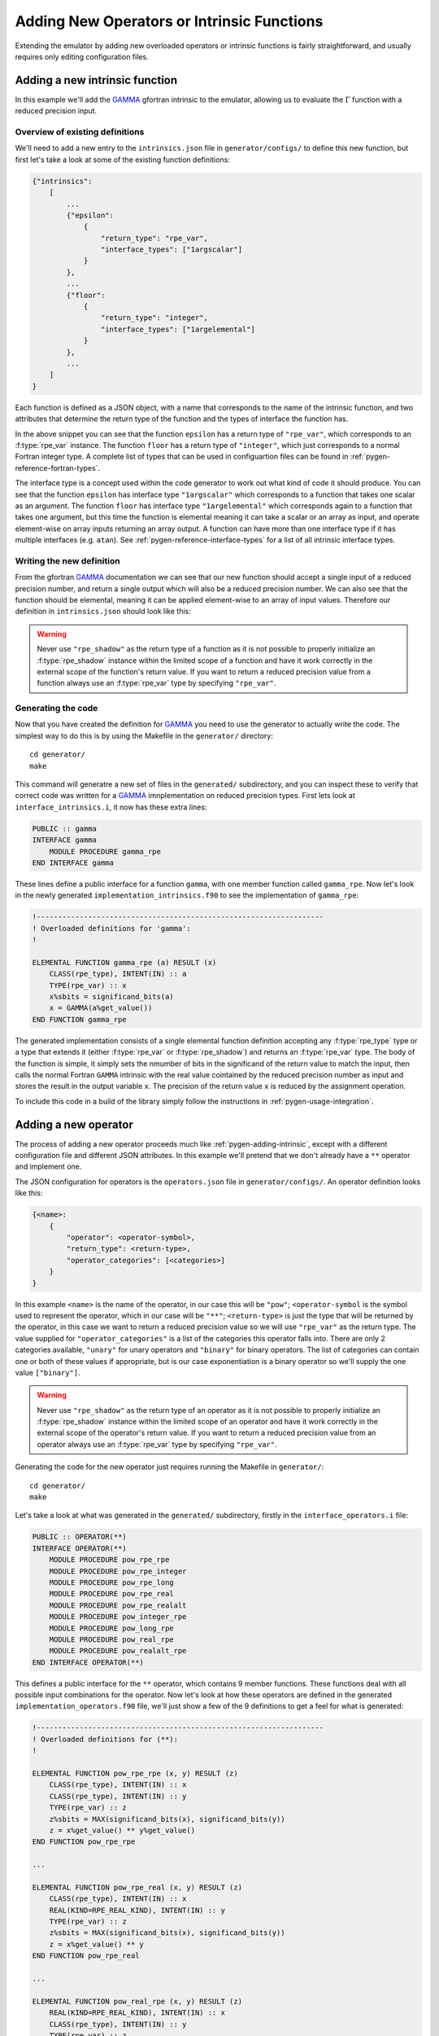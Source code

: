 ===========================================
Adding New Operators or Intrinsic Functions
===========================================


Extending the emulator by adding new overloaded operators or intrinsic functions is fairly straightforward, and usually requires only editing configuration files.


.. _pygen-adding-intrinsic:

Adding a new intrinsic function
===============================

In this example we'll add the `GAMMA`_ gfortran intrinsic to the emulator, allowing us to evaluate the :math:`\Gamma` function with a reduced precision input.


Overview of existing definitions
--------------------------------

We'll need to add a new entry to the ``intrinsics.json`` file in ``generator/configs/`` to define this new function, but first let's take a look at some of the existing function definitions:

.. code-block:: json

   {"intrinsics":
       [
           ...
           {"epsilon":
               {
                   "return_type": "rpe_var",
                   "interface_types": ["1argscalar"]
               }
           },
           ...
           {"floor":
               {
                   "return_type": "integer",
                   "interface_types": ["1argelemental"]
               }
           },
           ...
       ]
   }

Each function is defined as a JSON object, with a name that corresponds to the name of the intrinsic function, and two attributes that determine the return type of the function and the types of interface the function has.

In the above snippet you can see that the function ``epsilon`` has a return type of ``"rpe_var"``, which corresponds to an :f:type:`rpe_var` instance.
The function ``floor`` has a return type of ``"integer"``, which just corresponds to a normal Fortran integer type.
A complete list of types that can be used in configuartion files can be found in :ref:`pygen-reference-fortran-types`.

The interface type is a concept used within the code generator to work out what kind of code it should produce.
You can see that the function ``epsilon`` has interface type ``"1argscalar"`` which corresponds to a function that takes one scalar as an argument.
The function ``floor`` has interface type ``"1argelemental"`` which corresponds again to a function that takes one argument, but this time the function is elemental meaning it can take a scalar or an array as input, and operate element-wise on array inputs returning an array output.
A function can have more than one interface type if it has multiple interfaces (e.g. ``atan``).
See :ref:`pygen-reference-interface-types` for a list of all intrinsic interface types.


Writing the new definition
--------------------------

From the gfortran `GAMMA`_ documentation we can see that our new function should accept a single input of a reduced precision number, and return a single output which will also be a reduced precision number.
We can also see that the function should be elemental, meaning it can be applied element-wise to an array of input values.
Therefore our definition in ``intrinsics.json`` should look like this:

.. code-block:: json
   :emphasize-lines: 4-9

   {"intrinsics":
       [
           ...
           {"gamma":
               {
                   "return_type": "rpe_var"
                   "interface_types": ["1argelemental"]
               }
           }
       ]
   }

.. warning::

   Never use ``"rpe_shadow"`` as the return type of a function as it is not possible to properly initialize an :f:type:`rpe_shadow` instance within the limited scope of a function and have it work correctly in the external scope of the function's return value. If you want to return a reduced precision value from a function always use an :f:type:`rpe_var` type by specifying ``"rpe_var"``.


Generating the code
-------------------

Now that you have created the definition for `GAMMA`_ you need to use the generator to actually write the code.
The simplest way to do this is by using the Makefile in the ``generator/`` directory::

    cd generator/
    make

This command will generatre a new set of files in the ``generated/`` subdirectory, and you can inspect these to verify that correct code was written for a `GAMMA`_ imnplementation on reduced precision types.
First lets look at ``interface_intrinsics.i``, it now has these extra lines:

.. code-block:: fortran

   PUBLIC :: gamma
   INTERFACE gamma
       MODULE PROCEDURE gamma_rpe
   END INTERFACE gamma

These lines define a public interface for a function ``gamma``, with one member function called ``gamma_rpe``.
Now let's look in the newly generated ``implementation_intrinsics.f90`` to see the implementation of ``gamma_rpe``:

.. code-block:: fortran

   !-------------------------------------------------------------------
   ! Overloaded definitions for 'gamma':
   !

   ELEMENTAL FUNCTION gamma_rpe (a) RESULT (x)
       CLASS(rpe_type), INTENT(IN) :: a
       TYPE(rpe_var) :: x
       x%sbits = significand_bits(a)
       x = GAMMA(a%get_value())
   END FUNCTION gamma_rpe

The generated implementation consists of a single elemental function definition accepting any :f:type:`rpe_type` type or a type that extends it (either :f:type:`rpe_var` or :f:type:`rpe_shadow`) and returns an :f:type:`rpe_var` type.
The body of the function is simple, it simply sets the nmumber of bits in the significand of the return value to match the input, then calls the normal Fortran ``GAMMA`` intrinsic with the real value cointained by the reduced precision number as input and stores the result in the output variable ``x``. The precision of the return value ``x`` is reduced by the assignment operation.

To include this code in a build of the library simply follow the instructions in :ref:`pygen-usage-integration`.


Adding a new operator
=====================

The process of adding a new operator proceeds much like :ref:`pygen-adding-intrinsic`, except with a different configuration file and different JSON attributes.
In this example we'll pretend that we don't already have a ``**`` operator and implement one.

The JSON configuration for operators is the ``operators.json`` file in ``generator/configs/``.
An operator definition looks like this:

.. code-block:: json

   {<name>:
       {
           "operator": <operator-symbol>,
           "return_type": <return-type>,
           "operator_categories": [<categories>]
       }
   }

In this example ``<name>`` is the name of the operator, in our case this will be ``"pow"``; ``<operator-symbol`` is the symbol used to represent the operator, which in our case will be ``"**"``; ``<return-type>`` is just the type that will be returned by the operator, in this case we want to return a reduced precision value so we will use ``"rpe_var"`` as the return type.
The value supplied for ``"operator_categories"`` is a list of the categories this operator falls into.
There are only 2 categories available, ``"unary"`` for unary operators and ``"binary"`` for binary operators.
The list of categories can contain one or both of these values if appropriate, but is our case exponentiation is a binary operator so we'll supply the one value ``["binary"]``.

.. warning::

   Never use ``"rpe_shadow"`` as the return type of an operator as it is not possible to properly initialize an :f:type:`rpe_shadow` instance within the limited scope of an operator and have it work correctly in the external scope of the operator's return value. If you want to return a reduced precision value from an operator always use an :f:type:`rpe_var` type by specifying ``"rpe_var"``.

Generating the code for the new operator just requires running the Makefile in ``generator/``::

    cd generator/
    make

Let's take a look at what was generated in the ``generated/`` subdirectory, firstly in the ``interface_operators.i`` file:

.. code-block:: fortran

   PUBLIC :: OPERATOR(**)
   INTERFACE OPERATOR(**)
       MODULE PROCEDURE pow_rpe_rpe
       MODULE PROCEDURE pow_rpe_integer
       MODULE PROCEDURE pow_rpe_long
       MODULE PROCEDURE pow_rpe_real
       MODULE PROCEDURE pow_rpe_realalt
       MODULE PROCEDURE pow_integer_rpe
       MODULE PROCEDURE pow_long_rpe
       MODULE PROCEDURE pow_real_rpe
       MODULE PROCEDURE pow_realalt_rpe
   END INTERFACE OPERATOR(**)

This defines a public interface for the ``**`` operator, which contains 9 member functions.
These functions deal with all possible input combinations for the operator.
Now let's look at how these operators are defined in the generated ``implementation_operators.f90`` file, we'll just show a few of the 9 definitions to get a feel for what is generated:

.. code-block:: fortran

   !-------------------------------------------------------------------
   ! Overloaded definitions for (**):
   !

   ELEMENTAL FUNCTION pow_rpe_rpe (x, y) RESULT (z)
       CLASS(rpe_type), INTENT(IN) :: x
       CLASS(rpe_type), INTENT(IN) :: y
       TYPE(rpe_var) :: z
       z%sbits = MAX(significand_bits(x), significand_bits(y))
       z = x%get_value() ** y%get_value()
   END FUNCTION pow_rpe_rpe

   ...

   ELEMENTAL FUNCTION pow_rpe_real (x, y) RESULT (z)
       CLASS(rpe_type), INTENT(IN) :: x
       REAL(KIND=RPE_REAL_KIND), INTENT(IN) :: y
       TYPE(rpe_var) :: z
       z%sbits = MAX(significand_bits(x), significand_bits(y))
       z = x%get_value() ** y
   END FUNCTION pow_rpe_real

   ...

   ELEMENTAL FUNCTION pow_real_rpe (x, y) RESULT (z)
       REAL(KIND=RPE_REAL_KIND), INTENT(IN) :: x
       CLASS(rpe_type), INTENT(IN) :: y
       TYPE(rpe_var) :: z
       z%sbits = MAX(significand_bits(x), significand_bits(y))
       z = x ** y%get_value()
   END FUNCTION pow_real_rpe

The first definition defines how the ``**`` operator can be applied to two :f:type:`rpe_type` instances.
It can operate on either :f:type:`rpe_var` or :f:type:`rpe_shadow` types for each argument and returns an :f:type:`rpe_var` instance.
The number of bits in the significand of the result is set to the larger of the number of bits in the significands of the inputs, the calculation is then done in full precision and reduced to the specified precision on assignment to the return value ``z``.

The other two functions do something very similar, except they operate on inputs of one reduced precision type and one real number type, the first raising a reduced precision number to the power of a real number, and the second raising a real number to the power of a reduced precision number.

Now that the code for the new operator has been generated and checked it can be included in a build of the library by following the instructions in :ref:`pygen-usage-integration`.


.. _GAMMA: https://gcc.gnu.org/onlinedocs/gcc-4.8.1/gfortran/GAMMA.html
